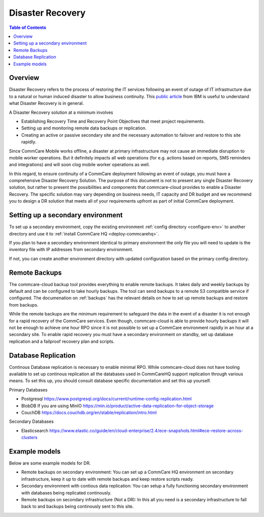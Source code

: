 Disaster Recovery
=================


.. contents:: Table of Contents
    :depth: 2

Overview
--------

Disaster Recovery refers to the process of restoring the IT services following an event of outage of IT infrastructure due to a natural or human induced disaster to allow business continuity. This `public article <https://www.ibm.com/in-en/topics/backup-disaster-recovery>`_ from IBM is useful to understand what Disaster Recovery is in general.

A Disaster Recovery solution at a minimum involves

*
  Establishing Recovery Time and Recovery Point Objectives that meet project requirements.

*
  Setting up and monitoring remote data backups or replication.

*
  Creating an active or passive secondary site and the necessary automation to failover and restore to this site rapidly.

Since CommCare Mobile works offline, a disaster at primary infrastructure may not cause an immediate disruption to mobile worker operations. But it definitely impacts all web operations (for e.g. actions based on reports, SMS reminders and integrations) and will soon clog mobile worker operations as well. 

In this regard, to ensure continuity of a CommCare deployment following an event of outage, you must have a comprehensive Disaster Recovery Solution. The purpose of this document is not to present any single Disaster Recovery solution, but rather to present the possibilities and components that commcare-cloud provides to enable a Disaster Recovery. The specific solution may vary depending on business needs, IT capacity and DR budget and we recommend you to design a DR solution that meets all of your requirements upfront as part of initial CommCare deployment. 


Setting up a secondary environment
----------------------------------

To set up a secondary environment, copy the existing environment :ref:`config directory <configure-env>` to another directory and use it to :ref:`install CommCare HQ <deploy-commcarehq>`.

If you plan to have a secondary environment identical to primary environment the only file you will need to update is the inventory file with IP addresses from secondary environment.

If not, you can create another environment directory with updated configuration based on the primary config directory.


Remote Backups
--------------

The commcare-cloud backup tool provides everything to enable remote backups. It takes daily and weekly backups by default and can be configured to take hourly backups. The tool can send backups to a remote S3 compatible service if configured. The documenation on :ref:`backups` has the relevant details on how to set up remote backups and restore from backups.

While the remote backups are the minimum requirement to safeguard the data in the event of a disaster it is not enough for a rapid recovery of the CommCare services. Even though, commcare-cloud is able to provide hourly backups it will not be enough to achieve one hour RPO since it is not possible to set up a CommCare environment rapidly in an hour at a secondary site. To enable rapid recovery you must have a secondary environment on standby, set up database replication and a failproof recovery plan and scripts.

Database Replication
--------------------

Continous Database replication is necessary to enable minimal RPO. While commcare-cloud does not have tooling available to set up continous replication all the databases used in CommCareHQ support replication through various means. To set this up, you should consult database specific documentation and set this up yourself.

Primary Databases

*
  Postgresql https://www.postgresql.org/docs/current/runtime-config-replication.html

*
  BlobDB If you are using MinIO https://min.io/product/active-data-replication-for-object-storage

*
  CouchDB https://docs.couchdb.org/en/stable/replication/intro.html

Secondary Databases

* Elasticsearch https://www.elastic.co/guide/en/cloud-enterprise/2.4/ece-snapshots.html#ece-restore-across-clusters


Example models
--------------

Below are some example models for DR.

*
  Remote backups on secondary environment: You can set up a CommCare HQ environment on secondary infrastructure, keep it up to date with remote backups and keep restore scripts ready.

*
  Secondary environment with contious data replication: You can setup a fully functioning secondary environment with databases being replicated continously.

*
  Remote backups on secondary infrastructure (Not a DR): In this all you need is a secondary infrastructure to fall back to and backups being continously sent to this site.
